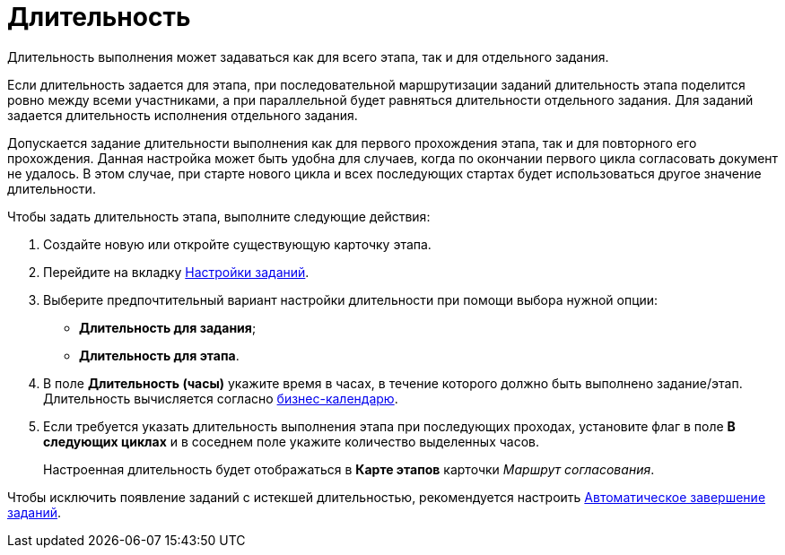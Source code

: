 = Длительность

Длительность выполнения может задаваться как для всего этапа, так и для отдельного задания.

Если длительность задается для этапа, при последовательной маршрутизации заданий длительность этапа поделится ровно между всеми участниками, а при параллельной будет равняться длительности отдельного задания. Для заданий задается длительность исполнения отдельного задания.

Допускается задание длительности выполнения как для первого прохождения этапа, так и для повторного его прохождения. Данная настройка может быть удобна для случаев, когда по окончании первого цикла согласовать документ не удалось. В этом случае, при старте нового цикла и всех последующих стартах будет использоваться другое значение длительности.

.Чтобы задать длительность этапа, выполните следующие действия:
. Создайте новую или откройте существующую карточку этапа.
. Перейдите на вкладку xref:StageParams_task.adoc[Настройки заданий].
. Выберите предпочтительный вариант настройки длительности при помощи выбора нужной опции:
* *Длительность для задания*;
* *Длительность для этапа*.
. В поле *Длительность (часы)* укажите время в часах, в течение которого должно быть выполнено задание/этап. Длительность вычисляется согласно xref:StageParams_task_calendar.adoc[бизнес-календарю].
. Если требуется указать длительность выполнения этапа при последующих проходах, установите флаг в поле *В следующих циклах* и в соседнем поле укажите количество выделенных часов.
+
Настроенная длительность будет отображаться в *Карте этапов* карточки _Маршрут согласования_.

Чтобы исключить появление заданий с истекшей длительностью, рекомендуется настроить xref:StageParams_task_auto_approval.adoc[Автоматическое завершение заданий].

